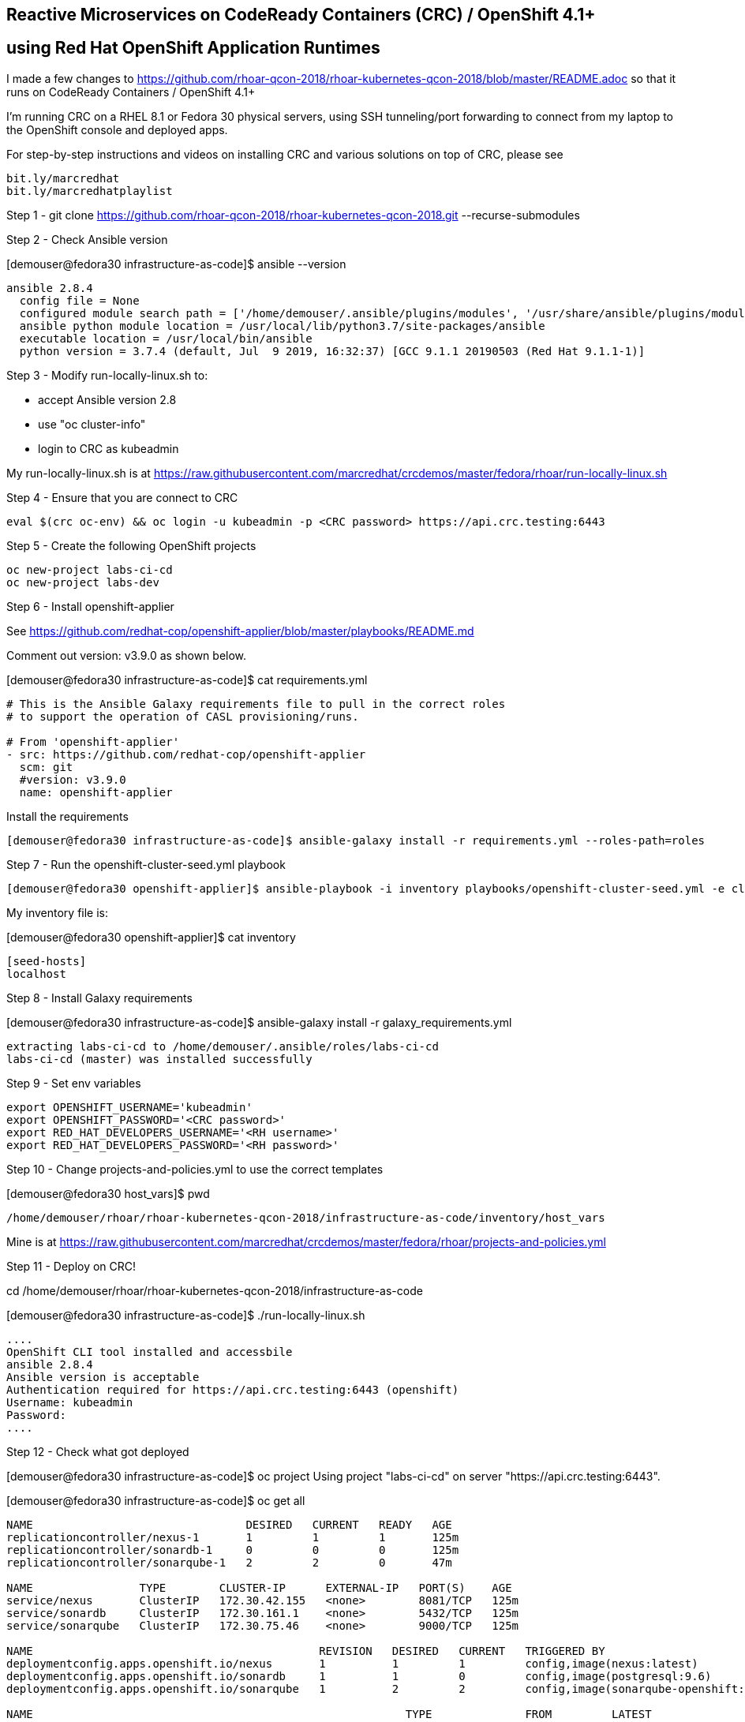 
== Reactive Microservices on CodeReady Containers (CRC) / OpenShift 4.1+
== using Red Hat OpenShift Application Runtimes

I made a few changes to
https://github.com/rhoar-qcon-2018/rhoar-kubernetes-qcon-2018/blob/master/README.adoc
so that it runs on  CodeReady Containers / OpenShift 4.1+

I'm running CRC on a RHEL 8.1 or Fedora 30 physical servers, using SSH tunneling/port forwarding to connect from my laptop to the OpenShift console and deployed apps.


For step-by-step instructions and videos on installing CRC and various solutions on top of CRC,
please see 
----
bit.ly/marcredhat
bit.ly/marcredhatplaylist 
----



Step 1 - git clone https://github.com/rhoar-qcon-2018/rhoar-kubernetes-qcon-2018.git --recurse-submodules



Step 2 - Check Ansible version

[demouser@fedora30 infrastructure-as-code]$ ansible --version

----
ansible 2.8.4
  config file = None
  configured module search path = ['/home/demouser/.ansible/plugins/modules', '/usr/share/ansible/plugins/modules']
  ansible python module location = /usr/local/lib/python3.7/site-packages/ansible
  executable location = /usr/local/bin/ansible
  python version = 3.7.4 (default, Jul  9 2019, 16:32:37) [GCC 9.1.1 20190503 (Red Hat 9.1.1-1)]
----

Step 3 - Modify run-locally-linux.sh to:

- accept Ansible version 2.8 

- use "oc cluster-info"

- login to CRC as kubeadmin


My run-locally-linux.sh is at https://raw.githubusercontent.com/marcredhat/crcdemos/master/fedora/rhoar/run-locally-linux.sh


Step 4 - Ensure that you are connect to CRC


----
eval $(crc oc-env) && oc login -u kubeadmin -p <CRC password> https://api.crc.testing:6443
----


Step 5 - Create the following OpenShift projects

----
oc new-project labs-ci-cd
oc new-project labs-dev
----

Step 6 - Install openshift-applier

See https://github.com/redhat-cop/openshift-applier/blob/master/playbooks/README.md

Comment out version: v3.9.0 as shown below.

[demouser@fedora30 infrastructure-as-code]$ cat requirements.yml

----
# This is the Ansible Galaxy requirements file to pull in the correct roles
# to support the operation of CASL provisioning/runs.

# From 'openshift-applier'
- src: https://github.com/redhat-cop/openshift-applier
  scm: git
  #version: v3.9.0
  name: openshift-applier
----

Install the requirements

----
[demouser@fedora30 infrastructure-as-code]$ ansible-galaxy install -r requirements.yml --roles-path=roles
----

Step 7 - Run the openshift-cluster-seed.yml playbook

----
[demouser@fedora30 openshift-applier]$ ansible-playbook -i inventory playbooks/openshift-cluster-seed.yml -e client=oc --connection=local
----

My inventory file is:

[demouser@fedora30 openshift-applier]$ cat inventory

----
[seed-hosts]
localhost
----

Step 8 - Install Galaxy requirements


[demouser@fedora30 infrastructure-as-code]$ ansible-galaxy install -r galaxy_requirements.yml

----
extracting labs-ci-cd to /home/demouser/.ansible/roles/labs-ci-cd
labs-ci-cd (master) was installed successfully
----

Step 9 - Set env variables

----
export OPENSHIFT_USERNAME='kubeadmin'
export OPENSHIFT_PASSWORD='<CRC password>'
export RED_HAT_DEVELOPERS_USERNAME='<RH username>'
export RED_HAT_DEVELOPERS_PASSWORD='<RH password>'
----

Step 10 - Change projects-and-policies.yml to use the correct templates

[demouser@fedora30 host_vars]$ pwd

----
/home/demouser/rhoar/rhoar-kubernetes-qcon-2018/infrastructure-as-code/inventory/host_vars
----

Mine is at https://raw.githubusercontent.com/marcredhat/crcdemos/master/fedora/rhoar/projects-and-policies.yml


Step 11 - Deploy on CRC!

cd /home/demouser/rhoar/rhoar-kubernetes-qcon-2018/infrastructure-as-code

[demouser@fedora30 infrastructure-as-code]$ ./run-locally-linux.sh

----
....
OpenShift CLI tool installed and accessbile
ansible 2.8.4
Ansible version is acceptable
Authentication required for https://api.crc.testing:6443 (openshift)
Username: kubeadmin
Password:
....
----


Step 12 - Check what got deployed

[demouser@fedora30 infrastructure-as-code]$ oc project
Using project "labs-ci-cd" on server "https://api.crc.testing:6443".

[demouser@fedora30 infrastructure-as-code]$ oc get all

----
NAME                                DESIRED   CURRENT   READY   AGE
replicationcontroller/nexus-1       1         1         1       125m
replicationcontroller/sonardb-1     0         0         0       125m
replicationcontroller/sonarqube-1   2         2         0       47m

NAME                TYPE        CLUSTER-IP      EXTERNAL-IP   PORT(S)    AGE
service/nexus       ClusterIP   172.30.42.155   <none>        8081/TCP   125m
service/sonardb     ClusterIP   172.30.161.1    <none>        5432/TCP   125m
service/sonarqube   ClusterIP   172.30.75.46    <none>        9000/TCP   125m

NAME                                           REVISION   DESIRED   CURRENT   TRIGGERED BY
deploymentconfig.apps.openshift.io/nexus       1          1         1         config,image(nexus:latest)
deploymentconfig.apps.openshift.io/sonardb     1          1         0         config,image(postgresql:9.6)
deploymentconfig.apps.openshift.io/sonarqube   1          2         2         config,image(sonarqube-openshift:latest)

NAME                                                        TYPE              FROM         LATEST
buildconfig.build.openshift.io/adjective-service-pipeline   JenkinsPipeline   Git@master   2
buildconfig.build.openshift.io/kafka-service-pipeline       JenkinsPipeline   Git@master   1
buildconfig.build.openshift.io/noun-service-pipeline        JenkinsPipeline   Git@master   1
buildconfig.build.openshift.io/sonarqube-openshift          Docker            Git@master   2
buildconfig.build.openshift.io/ui-service-pipeline          JenkinsPipeline   Git@master   1

NAME                                                    TYPE              FROM          STATUS     STARTED       DURATION
build.build.openshift.io/sonarqube-openshift-1          Docker            Git@b6a4396   Complete   2 hours ago   9m0s
build.build.openshift.io/noun-service-pipeline-1        JenkinsPipeline   Git@master    New
build.build.openshift.io/adjective-service-pipeline-1   JenkinsPipeline   Git@master    New
build.build.openshift.io/ui-service-pipeline-1          JenkinsPipeline   Git@master    New
build.build.openshift.io/kafka-service-pipeline-1       JenkinsPipeline   Git@master    New
build.build.openshift.io/sonarqube-openshift-2          Docker            Git@b6a4396   Complete   2 hours ago   13m34s
build.build.openshift.io/adjective-service-pipeline-2   JenkinsPipeline   Git@master    New

NAME                                                        IMAGE REPOSITORY                                                                                TAGS     UPDATED
imagestream.image.openshift.io/adjective-service            default-route-openshift-image-registry.apps-crc.testing/labs-ci-cd/adjective-service
imagestream.image.openshift.io/kafka-service                default-route-openshift-image-registry.apps-crc.testing/labs-ci-cd/kafka-service
imagestream.image.openshift.io/nexus                        default-route-openshift-image-registry.apps-crc.testing/labs-ci-cd/nexus                        latest   2 hours ago
imagestream.image.openshift.io/noun-service                 default-route-openshift-image-registry.apps-crc.testing/labs-ci-cd/noun-service
imagestream.image.openshift.io/redhat-openjdk18-openshift   default-route-openshift-image-registry.apps-crc.testing/labs-ci-cd/redhat-openjdk18-openshift   1.1      2 hours ago
imagestream.image.openshift.io/sonarqube                    default-route-openshift-image-registry.apps-crc.testing/labs-ci-cd/sonarqube                    latest   2 hours ago
imagestream.image.openshift.io/sonarqube-openshift          default-route-openshift-image-registry.apps-crc.testing/labs-ci-cd/sonarqube-openshift          latest   2 hours ago
imagestream.image.openshift.io/ui-service                   default-route-openshift-image-registry.apps-crc.testing/labs-ci-cd/ui-service

NAME                                 HOST/PORT                               PATH   SERVICES    PORT       TERMINATION   WILDCARD
route.route.openshift.io/nexus       nexus-labs-ci-cd.apps-crc.testing              nexus       8081                     None
route.route.openshift.io/sonarqube   sonarqube-labs-ci-cd.apps-crc.testing          sonarqube   9000-tcp   edge          None
----


Step 13 - Connect to the OpenShift console and to Nexus from your laptop

[demouser@fedora30 infrastructure-as-code]$ oc project

----
Using project "labs-ci-cd" on server "https://api.crc.testing:6443".
----


[demouser@fedora30 infrastructure-as-code]$ oc get route

----
NAME        HOST/PORT                               PATH   SERVICES    PORT       TERMINATION   WILDCARD
nexus       nexus-labs-ci-cd.apps-crc.testing              nexus       8081                     None
----


To connect to Nexus:

----
sudo ssh root@<Fedora 30 server with CRC> -L 80:nexus-labs-ci-cd.apps-crc.testing:80

Browse to http://nexus-labs-ci-cd.apps-crc.testing
----


To connect to the OpenShift 4.1 console:

----
sudo ssh root@<Fedora 30 server with CRC> -L 443:console-openshift-console.apps-crc.testing:443

Browse to https://console-openshift-console.apps-crc.testing
----


I ran into the following the Sonarqube error:

----
max virtual memory areas vm.max_map_count [65530] is too low, increase to at least [262144]
----
